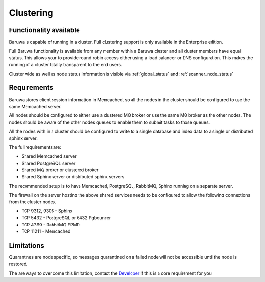 
==========
Clustering
==========

Functionality available
=======================

Baruwa is capable of running in a cluster. Full clustering support is only available
in the Enterprise edition.

Full Baruwa functionality is available from any member within a Baruwa cluster
and all cluster members have equal status. This allows your to provide round
robin access either using a load balancer or DNS configuration. This makes the
running of a cluster totally transparent to the end users.

Cluster wide as well as node status information is visible via :ref:`global_status`
and :ref:`scanner_node_status` 

Requirements
============

Baruwa stores client session information in Memcached, so all the nodes in the
cluster should be configured to use the same Memcached server.

All nodes should be configured to either use a clustered MQ broker or use the
same MQ broker as the other nodes. The nodes should be aware of the other nodes
queues to enable them to submit tasks to those queues.

All the nodes with in a cluster should be configured to write to a single database
and index data to a single or distributed sphinx server.

The full requirements are:

* Shared Memcached server
* Shared PostgreSQL server
* Shared MQ broker or clustered broker
* Shared Sphinx server or distributed sphinx servers

The recommended setup is to have Memcached, PostgreSQL, RabbitMQ, Sphinx running
on a separate server.

The firewall on the server hosting the above shared services needs to be configured
to allow the following connections from the cluster nodes.

* TCP 9312, 9306 - Sphinx
* TCP 5432 - PostgreSQL or 6432 Pgbouncer
* TCP 4369 - RabbitMQ EPMD
* TCP 11211 - Memcached 

Limitations
===========

Quarantines are node specific, so messages quarantined on a failed node will
not be accessible until the node is restored.

The are ways to over come this limitation, contact the
`Developer <http://www.topdog.za.net>`_ if this is a core requirement for you.